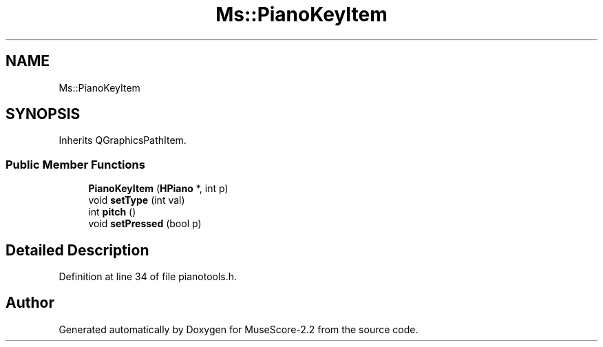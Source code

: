 .TH "Ms::PianoKeyItem" 3 "Mon Jun 5 2017" "MuseScore-2.2" \" -*- nroff -*-
.ad l
.nh
.SH NAME
Ms::PianoKeyItem
.SH SYNOPSIS
.br
.PP
.PP
Inherits QGraphicsPathItem\&.
.SS "Public Member Functions"

.in +1c
.ti -1c
.RI "\fBPianoKeyItem\fP (\fBHPiano\fP *, int p)"
.br
.ti -1c
.RI "void \fBsetType\fP (int val)"
.br
.ti -1c
.RI "int \fBpitch\fP ()"
.br
.ti -1c
.RI "void \fBsetPressed\fP (bool p)"
.br
.in -1c
.SH "Detailed Description"
.PP 
Definition at line 34 of file pianotools\&.h\&.

.SH "Author"
.PP 
Generated automatically by Doxygen for MuseScore-2\&.2 from the source code\&.
